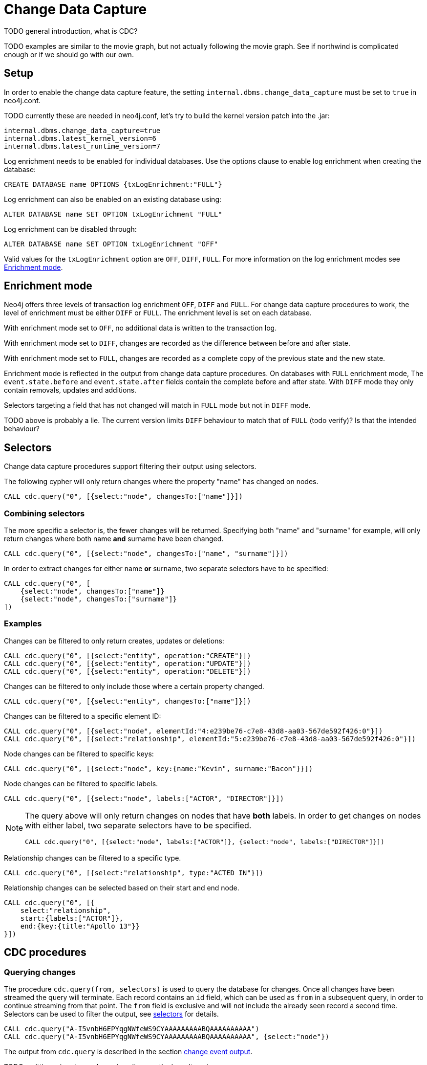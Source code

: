 // Creating a cdc enabled build:
// Add CDC dependency to private/enterprise/neo4j-enterprise/pom.xml

[role=enterprise-edition]
[[change-data-capture]]
= Change Data Capture

====
TODO general introduction, what is CDC?
====
====
TODO examples are similar to the movie graph, but not actually following the movie graph. See if northwind is complicated enough or if we should go with our own.
====

== Setup
In order to enable the change data capture feature, the setting `internal.dbms.change_data_capture` must be set to `true` in neo4j.conf.

====
TODO currently these are needed in neo4j.conf, let's try to build the kernel version patch into the .jar:
[source]
----
internal.dbms.change_data_capture=true
internal.dbms.latest_kernel_version=6
internal.dbms.latest_runtime_version=7
----
====

Log enrichment needs to be enabled for individual databases.
Use the options clause to enable log enrichment when creating the database:
[source, cypher]
----
CREATE DATABASE name OPTIONS {txLogEnrichment:"FULL"}
----
Log enrichment can also be enabled on an existing database using:
[source, cypher]
----
ALTER DATABASE name SET OPTION txLogEnrichment "FULL"
----

Log enrichment can be disabled through:
[source, cypher]
----
ALTER DATABASE name SET OPTION txLogEnrichment "OFF"
----

Valid values for the `txLogEnrichment` option are `OFF`, `DIFF`, `FULL`. For more information on the log enrichment modes see <<change-data-capture-enrichment-mode>>.

[[change-data-capture-enrichment-mode]]
== Enrichment mode
Neo4j offers three levels of transaction log enrichment `OFF`, `DIFF` and `FULL`. For change data capture procedures to work, the level of enrichment must be either `DIFF` or `FULL`. The enrichment level is set on each database.

With enrichment mode set to `OFF`, no additional data is written to the transaction log.

With enrichment mode set to `DIFF`, changes are recorded as the difference between before and after state.

With enrichment mode set to `FULL`, changes are recorded as a complete copy of the previous state and the new state.

Enrichment mode is reflected in the output from change data capture procedures. On databases with `FULL` enrichment mode, The `event.state.before` and `event.state.after` fields contain the complete before and after state. With `DIFF` mode they only contain removals, updates and additions.

Selectors targeting a field that has not changed will match in `FULL` mode but not in `DIFF` mode.
====
TODO above is probably a lie. The current version limits `DIFF` behaviour to match that of `FULL` (todo verify)? Is that the intended behaviour?
====

[[change-data-capture-selectors]]
== Selectors
Change data capture procedures support filtering their output using selectors.

The following cypher will only return changes where the property "name" has changed on nodes.
[source, cypher]
----
CALL cdc.query("0", [{select:"node", changesTo:["name"]}])
----

=== Combining selectors
The more specific a selector is, the fewer changes will be returned. Specifying both "name" and "surname" for example, will only return changes where both name *and* surname have been changed.
[source, cypher]
----
CALL cdc.query("0", [{select:"node", changesTo:["name", "surname"]}])
----

In order to extract changes for either name *or* surname, two separate selectors have to be specified:
[source, cypher]
----
CALL cdc.query("0", [
    {select:"node", changesTo:["name"]}
    {select:"node", changesTo:["surname"]}
])
----


=== Examples
// ENTITY UNSPECIFIC
Changes can be filtered to only return creates, updates or deletions:
[source, cypher]
----
CALL cdc.query("0", [{select:"entity", operation:"CREATE"}])
CALL cdc.query("0", [{select:"entity", operation:"UPDATE"}])
CALL cdc.query("0", [{select:"entity", operation:"DELETE"}])
----

Changes can be filtered to only include those where a certain property changed.
[source, cypher]
----
CALL cdc.query("0", [{select:"entity", changesTo:["name"]}])
----

// NODE/RELATIONSHIP needs to be specified
Changes can be filtered to a specific element ID:
[source, cypher]
----
CALL cdc.query("0", [{select:"node", elementId:"4:e239be76-c7e8-43d8-aa03-567de592f426:0"}])
CALL cdc.query("0", [{select:"relationship", elementId:"5:e239be76-c7e8-43d8-aa03-567de592f426:0"}])
----

// NODE selectors
Node changes can be filtered to specific keys:
[source, cypher]
----
CALL cdc.query("0", [{select:"node", key:{name:"Kevin", surname:"Bacon"}}])
----

Node changes can be filtered to specific labels.
[source, cypher]
----
CALL cdc.query("0", [{select:"node", labels:["ACTOR", "DIRECTOR"]}])
----
[NOTE]
====
The query above will only return changes on nodes that have *both* labels. In order to get changes on nodes with either label, two separate selectors have to be specified.
[source, cypher]
----
CALL cdc.query("0", [{select:"node", labels:["ACTOR"]}, {select:"node", labels:["DIRECTOR"]}])
----
====

// RELATIONSHIP selectors
Relationship changes can be filtered to a specific type.
[source, cypher]
----
CALL cdc.query("0", [{select:"relationship", type:"ACTED_IN"}])
----

Relationship changes can be selected based on their start and end node.
[source, cypher]
----
CALL cdc.query("0", [{
    select:"relationship",
    start:{labels:["ACTOR"]},
    end:{key:{title:"Apollo 13"}}
}])
----

== CDC procedures
[[change-data-capture-querying-changes]]
=== Querying changes
The procedure `cdc.query(from, selectors)` is used to query the database for changes. Once all changes have been streamed the query will terminate. Each record contains an `id` field, which can be used as `from` in a subsequent query, in order to continue streaming from that point. The `from` field is exclusive and will not include the already seen record a second time. Selectors can be used to filter the output, see <<change-data-capture-selectors, selectors>> for details.
[source, cypher]
----
CALL cdc.query("A-I5vnbH6EPYqgNWfeWS9CYAAAAAAAAABQAAAAAAAAAA")
CALL cdc.query("A-I5vnbH6EPYqgNWfeWS9CYAAAAAAAAABQAAAAAAAAAA", {select:"node"})
----

The output from `cdc.query` is described in the section <<change-data-capture-output, change event output>>.

====
TODO omitting `cdc.stream` here since it currently doesn't work
====


=== Getting the earliest change
The procedure `cdc.earliest` is used to get a `from` value for the earliest available change.
[source, cypher]
----
CALL cdc.earliest
----

The following affect what the earliest value is:

    * Transaction log enrichment has been turned off
====
TODO Do we need to be more explicit about this? Maybe some sentence in the enrichment mode section that turning enrichment OFF voids all previous data?
====
    * Transaction log rotation
====
TODO are there other things that affect the earliest value?
====

=== Getting the current change
The procedure `cdc.current` returns the `id` from the newest entry in the transaction log. This value may be used to query changes from "now".
[source, cypher]
----
CALL cdc.current
----

[[change-data-capture-output]]
== Change event output
====
TODO we aren't explaining all metadata fields yet.
====
Data change events for nodes contain the following fields:
[cols="<31s,69",frame="topbot",options="header"]
|===
| Field path
| Description

| id
| A unique id. It can be used to continue streaming changes. See <<change-data-capture-querying-changes>>

| txId
| A unique id identifying which transaction the change happened in.

| seq
| A number used for ordering changes that happened in the same transaction. <TODO is this right?>

| metadata
| Metadata about the transaction.

| metadata.executingUser
| As which user was the query executed. May be different form authenticatedUser when using impersonation. <TODO link to impersonation docs>

| metadata.authenticatedUser
| The authenticated user when the query was executed.

| event
| A map describing the change.

| event.elementId
| ElementId of the changed element (Node or Relationship).

| event.eventType
| `n` or `r` indicating if the event changes a node or relationship.

| event.keys
| Map containing the primary key for the changed element. Requires constraints, see <<change-data-capture-constraints>>.

| event.operation
| `c` for creation, `u` for updates, `d` for deletes.

| event.labels
| Labels on the changed node. <TODO regardless of DIFF/FULL mode?>

| event.state.before
| Labels and properties of the node before this change. Either the deleted and changed characteristics or the entire state, depending on <<change-data-capture-enrichment-mode>>.

| event.state.after
| Labels and properties of the node after this change. Either the added and changed characteristics or the entire state, depending on <<change-data-capture-enrichment-mode>>.

|===


Example node creation:
[source, json]
----
{
  "id": "A7fjWXMK_0L6hztd4xhoy0oAAAAAAAAADAAAAAAAAAAA",
  "txId": 12,
  "seq": 0,
  "metadata": {
    "executingUser": "neo4j",
    "connectionClient": "127.0.0.1:51320",
    "authenticatedUser": "neo4j",
    "serverId": "e605bd8f",
    "connectionType": "bolt",
    "connectionServer": "127.0.0.1:51316",
    "txStartTime": "2023-03-03T11:58:30.429Z",
    "txCommitTime": "2023-03-03T11:58:30.526Z"
  },
  "event": {
    "elementId": "4:b7e35973-0aff-42fa-873b-5de31868cb4a:1",
    "keys": {},
    "eventType": "n",
    "state": {
      "before": null,
      "after": {
        "properties": {
          "tagline": "Houston, we have a problem.",
          "title": "Apollo 13",
          "released": "1995"
        },
        "labels": [
          "MOVIE"
        ]
      }
    },
    "operation": "c",
    "labels": [
      "MOVIE"
    ]
  }
}
----


Relationship changes are similar to node changes, except:
[cols="<31s,69",frame="topbot",options="header"]
|===
| Field path
| Description

| event.labels
| This field does not exist on relationship changes since relationships do not have labels.

| event.type
| Type of the changed relationship. <TODO regardless of DIFF/FULL mode?>

| event.start / event.end
| Maps describing the start and end nodes on the changed relationship.

| event.start.elementId
| Element ID of the start node

| event.start.keys
| Primary keys describing the start node. Requires constraints, see <<change-data-capture-constraints>>

| event.start.labels
| List of labels on the start node.
|===

Example relationship creation:
[source, json]
----
{
  "id": "A2pK9P_aOknnrnEsCsPB_BoAAAAAAAAADwAAAAAAAAAA",
  "txId": 15,
  "seq": 0,
  "metadata": {
    "executingUser": "neo4j",
    "connectionClient": "127.0.0.1:51190",
    "authenticatedUser": "neo4j",
    "serverId": "2230d17a",
    "connectionType": "bolt",
    "connectionServer": "127.0.0.1:51186",
    "txStartTime": "2023-03-03T11:54:40.510Z",
    "txCommitTime": "2023-03-03T11:54:40.773Z"
  },
  "event": {
    "elementId": "5:6a4af4ff-da3a-49e7-ae71-2c0ac3c1fc1a:0",
    "start": {
      "elementId": "4:6a4af4ff-da3a-49e7-ae71-2c0ac3c1fc1a:0",
      "keys": {},
      "labels": [
        "PERSON"
      ]
    },
    "end": {
      "elementId": "4:6a4af4ff-da3a-49e7-ae71-2c0ac3c1fc1a:1",
      "keys": {},
      "labels": [
        "MOVIE"
      ]
    },
    "eventType": "r",
    "state": {
      "before": null,
      "after": {
        "properties": {
          "roles": "Jack Swigert"
        }
      }
    },
    "type": "ACTED_IN",
    "operation": "c",
    "key": {}
  }
}
----

[[change-data-capture-constraints]]
== Key field
Constraints are required for populating the `event.key` field on node changes and `event.start/end.keys` fields on relationship changes. With the following constraint, properties `name` and `lastname` will be present in the fields for all changes involving `PERSON` nodes:
[source, cypher]
----
CREATE CONSTRAINT IF NOT EXISTS FOR (n:PERSON) REQUIRE (n.name, n.lastname) IS NODE KEY
----
Alternatively, the key constraint can be split up into existence and uniqueness constraints.
[source, cypher]
----
CREATE CONSTRAINT IF NOT EXISTS FOR (n:PERSON) REQUIRE n.name IS NOT NULL
CREATE CONSTRAINT IF NOT EXISTS FOR (n:PERSON) REQUIRE n.lastname IS NOT NULL
CREATE CONSTRAINT IF NOT EXISTS FOR (n:PERSON) REQUIRE (n.name, n.lastname) IS UNIQUE
----

For more details on the constraint commands see <TODO link to constraint docs>

====
*TODO put these topics/stuff somewhere:*

    - might skip txIds (system commands)
    - system commands are not being shown
    - what is seq
        * change order within tx (create node, create rel, update node update rel etc???)
//         final var expected = List.of(
//                new EventInfo(Type.NODE, Operation.CREATE, idMapper.nodeElementId(nodeToAdd), false),
//                new EventInfo(Type.RELATIONSHIP, Operation.CREATE, idMapper.relationshipElementId(relToAdd), false),
//                new EventInfo(Type.NODE, Operation.UPDATE, nodeLabelModify, false),
//                new EventInfo(Type.NODE, Operation.UPDATE, nodePropModify, false),
//                new EventInfo(Type.RELATIONSHIP, Operation.UPDATE, relPropModify, false),
//                new EventInfo(Type.NODE, Operation.DELETE, nodeToDelete, false),
//                new EventInfo(Type.RELATIONSHIP, Operation.DELETE, relToDelete, true));
    - For create events `event.state.before` is null
    - For delete events `event.state.after` is null
    - For update events neither is null, they might be empty maps for diff mode


*Scenarios?*

    - Start/Stop database
    - Leader switch
    - Enable/Disable/Change enrichment mode
        * DIFF -> FULL -> DIFF is silent, but causes different output?

*TODO finishing touches:*

    - Make sure links work and make sense (don't put a link from one section to the one right below...)
    - double check "earliest" syntax in examples, is "0" always valid as "earliest"
    - Delete this TODO list...
====